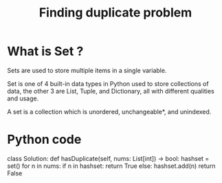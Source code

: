 #+title: Finding duplicate problem

* What is Set ?
    Sets are used to store multiple items in a single variable.

    Set is one of 4 built-in data types in Python used to store collections of data, the other 3 are List, Tuple, and Dictionary, all with different qualities and usage.

    A set is a collection which is unordered, unchangeable*, and unindexed.
* Python code
class Solution:
    def hasDuplicate(self, nums: List[int]) -> bool:
        hashset = set()
        for n in nums:
            if n in hashset:
                return True
            else:
                hashset.add(n)
        return False
              
